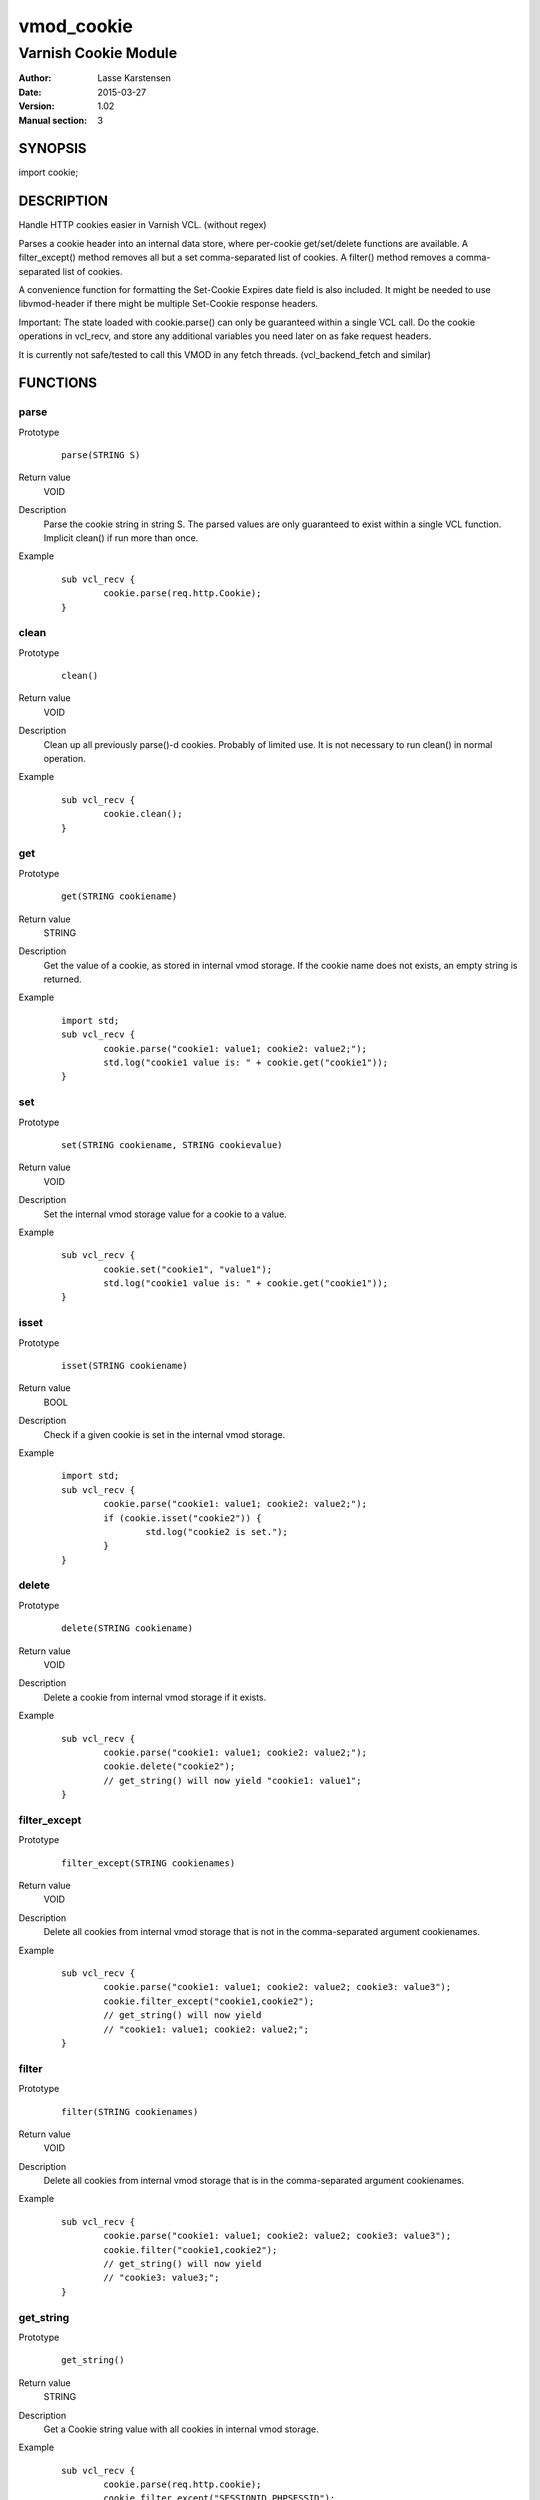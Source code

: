 ============
vmod_cookie
============

----------------------
Varnish Cookie Module
----------------------

:Author: Lasse Karstensen
:Date: 2015-03-27
:Version: 1.02
:Manual section: 3

SYNOPSIS
========

import cookie;

DESCRIPTION
===========

Handle HTTP cookies easier in Varnish VCL. (without regex)

Parses a cookie header into an internal data store, where per-cookie
get/set/delete functions are available. A filter_except() method removes all
but a set comma-separated list of cookies. A filter() method removes a comma-
separated list of cookies.

A convenience function for formatting the Set-Cookie Expires date field
is also included. It might be needed to use libvmod-header if there might
be multiple Set-Cookie response headers.

Important: The state loaded with cookie.parse() can only be guaranteed
within a single VCL call. Do the cookie operations in vcl_recv, and store
any additional variables you need later on as fake request headers.

It is currently not safe/tested to call this VMOD in any fetch threads.
(vcl_backend_fetch and similar)


FUNCTIONS
=========

parse
-----

Prototype
        ::

                parse(STRING S)
Return value
	VOID
Description
	Parse the cookie string in string S. The parsed values are only guaranteed
	to exist within a single VCL function. Implicit clean() if run more than once.
Example
        ::

		sub vcl_recv {
			cookie.parse(req.http.Cookie);
		}


clean
-----

Prototype
        ::

                clean()
Return value
	VOID
Description
	Clean up all previously parse()-d cookies. Probably of limited
	use. It is not necessary to run clean() in normal operation.
Example
        ::

		sub vcl_recv {
			cookie.clean();
		}

get
-----

Prototype
        ::

                get(STRING cookiename)
Return value
	STRING
Description
	Get the value of a cookie, as stored in internal vmod storage. If the cookie name does not exists, an empty string is returned.

Example
        ::

		import std;
		sub vcl_recv {
			cookie.parse("cookie1: value1; cookie2: value2;");
			std.log("cookie1 value is: " + cookie.get("cookie1"));
		}

set
----

Prototype
        ::

                set(STRING cookiename, STRING cookievalue)
Return value
	VOID
Description
	Set the internal vmod storage value for a cookie to a value.

Example
        ::

		sub vcl_recv {
			cookie.set("cookie1", "value1");
			std.log("cookie1 value is: " + cookie.get("cookie1"));
		}

isset
-----

Prototype
        ::

                isset(STRING cookiename)
Return value
	BOOL
Description
	Check if a given cookie is set in the internal vmod storage.

Example
        ::

		import std;
		sub vcl_recv {
			cookie.parse("cookie1: value1; cookie2: value2;");
			if (cookie.isset("cookie2")) {
				std.log("cookie2 is set.");
			}
		}

delete
------

Prototype
        ::

                delete(STRING cookiename)
Return value
	VOID
Description
	Delete a cookie from internal vmod storage if it exists.

Example
        ::

		sub vcl_recv {
			cookie.parse("cookie1: value1; cookie2: value2;");
			cookie.delete("cookie2");
			// get_string() will now yield "cookie1: value1";
		}


filter_except
-------------

Prototype
        ::

                filter_except(STRING cookienames)
Return value
	VOID
Description
	Delete all cookies from internal vmod storage that is not in the
	comma-separated argument cookienames.

Example
        ::

		sub vcl_recv {
			cookie.parse("cookie1: value1; cookie2: value2; cookie3: value3");
			cookie.filter_except("cookie1,cookie2");
			// get_string() will now yield
			// "cookie1: value1; cookie2: value2;";
		}



filter
------

Prototype
        ::

                filter(STRING cookienames)
Return value
	VOID
Description
	Delete all cookies from internal vmod storage that is in the
	comma-separated argument cookienames.

Example
        ::

		sub vcl_recv {
			cookie.parse("cookie1: value1; cookie2: value2; cookie3: value3");
			cookie.filter("cookie1,cookie2");
			// get_string() will now yield
			// "cookie3: value3;";
		}



get_string
----------

Prototype
        ::

                get_string()
Return value
	STRING
Description
	Get a Cookie string value with all cookies in internal vmod storage.
Example
        ::

		sub vcl_recv {
			cookie.parse(req.http.cookie);
			cookie.filter_except("SESSIONID,PHPSESSID");
			set req.http.cookie = cookie.get_string();
		}

format_rfc1123
--------------

Prototype
        ::

                format_rfc1123(TIME, DURATION)
Return value
	STRING
Description
	Get a RFC1123 formatted date string suitable for inclusion in a
	Set-Cookie response header.

	Care should be taken if the response has multiple Set-Cookie headers.
	In that case the header vmod should be used.

Example
        ::

		sub vcl_deliver {
			# Set a userid cookie on the client that lives for 5 minutes.
			set resp.http.Set-Cookie = "userid=" + req.http.userid + "; Expires=" + cookie.format_rfc1123(now, 5m) + "; httpOnly";
		}


INSTALLATION
============

The source tree is based on autotools to configure the building, and
does also have the necessary bits in place to do functional unit tests
using the varnishtest tool.

Usage::

 ./configure --prefix=/usr

Make targets:

* make - builds the vmod
* make install - installs the vmod.
* make check - runs the unit tests in ``src/tests/*.vtc``

In your VCL you could then use this vmod along the following lines::

	import cookie;
	sub vcl_recv {
		cookie.parse(req.http.cookie);
		cookie.filter_except("SESSIONID,PHPSESSID");
		set req.http.cookie = cookie.get_string();
	}


COPYRIGHT
=========

This document is licensed under the same license as the
libvmod-example project. See LICENSE for details.

* Copyright (c) 2011-2013 Varnish Software
* Copyright (c) 2013-2015 Lasse Karstensen
